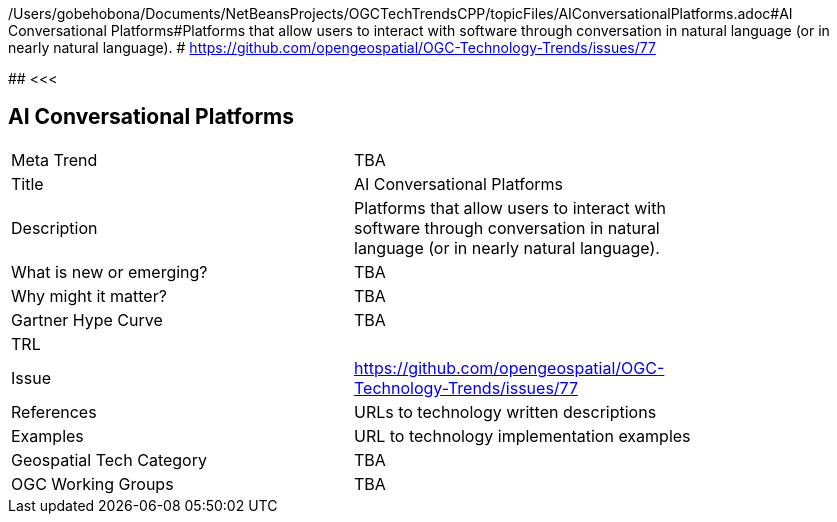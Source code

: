 /Users/gobehobona/Documents/NetBeansProjects/OGCTechTrendsCPP/topicFiles/AIConversationalPlatforms.adoc#AI Conversational Platforms#Platforms that allow users to interact with software through conversation in natural language (or in nearly natural language). # https://github.com/opengeospatial/OGC-Technology-Trends/issues/77

########
<<<

== AI Conversational Platforms

<<<

[width="80%"]
|=======================
|Meta Trend	| TBA
|Title | AI Conversational Platforms
|Description | Platforms that allow users to interact with software through conversation in natural language (or in nearly natural language). 
| What is new or emerging?	| TBA
| Why might it matter? | TBA
| Gartner Hype Curve | 	TBA
| TRL |
| Issue | https://github.com/opengeospatial/OGC-Technology-Trends/issues/77
|References | URLs to technology written descriptions
|Examples | URL to technology implementation examples
|Geospatial Tech Category 	| TBA
|OGC Working Groups | TBA
|=======================


